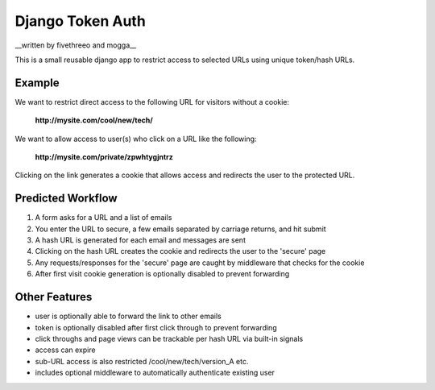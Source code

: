 ================
Django Token Auth
================

__written by fivethreeo and mogga__

This is a small reusable django app to restrict access
to selected URLs using unique token/hash URLs.
 
Example
--------------

We want to restrict direct access to the following URL
for visitors without a cookie:

    **http://mysite.com/cool/new/tech/**

We want to allow access to user(s) who click on a URL
like the following:

    **http://mysite.com/private/zpwhtygjntrz**

Clicking on the link generates a cookie that allows
access and redirects the user to the protected URL.

Predicted Workflow
--------------

#. A form asks for a URL and a list of emails 
#. You enter the URL to secure, a few emails separated by carriage returns, and hit submit 
#. A hash URL is generated for each email and messages are sent 
#. Clicking on the hash URL creates the cookie and redirects the user to the 'secure' page 
#. Any requests/responses for the 'secure' page are caught by middleware that checks for the cookie 
#. After first visit cookie generation is optionally disabled to prevent forwarding 

Other Features
--------------

* user is optionally able to forward the link to other emails
* token is optionally disabled after first click through to prevent forwarding
* click throughs and page views can be trackable per hash URL via built-in signals
* access can expire
* sub-URL access is also restricted /cool/new/tech/version_A etc. 
* includes optional middleware to automatically authenticate existing user

